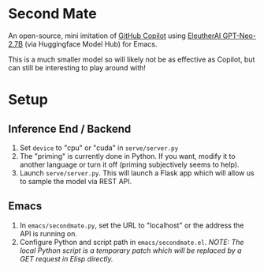 * Second Mate
An open-source, mini imitation of [[https://copilot.github.com/][GitHub Copilot]] using [[https://huggingface.co/EleutherAI/gpt-neo-2.7B][EleutherAI GPT-Neo-2.7B]] (via Huggingface Model Hub) for Emacs.

This is a much smaller model so will likely not be as effective as Copilot, but can still be interesting to play around with!

[[./assets/demo1.gif]]

* Setup
** Inference End / Backend
1. Set =device= to "cpu" or "cuda" in =serve/server.py=
2. The "priming" is currently done in Python. If you want, modify it to another language or turn it off (priming subjectively seems to help).
3. Launch =serve/server.py=. This will launch a Flask app which will allow us to sample the model via REST API.

** Emacs
1. In =emacs/secondmate.py=, set the URL to "localhost" or the address the API is running on.
2. Configure Python and script path in =emacs/secondmate.el=. /NOTE: The local Python script is a temporary patch which will be replaced by a GET request in Elisp directly./
